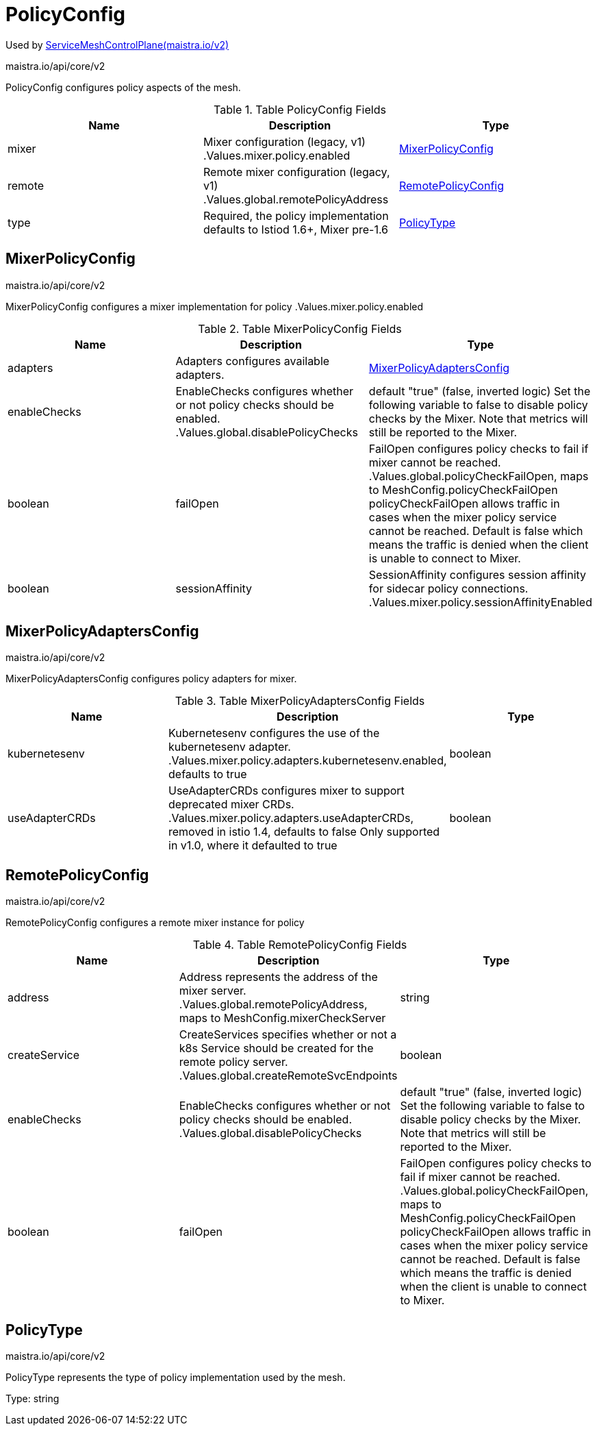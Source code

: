 

= PolicyConfig

:toc: right

Used by link:maistra.io_ServiceMeshControlPlane_v2.adoc[ServiceMeshControlPlane(maistra.io/v2)]

maistra.io/api/core/v2

PolicyConfig configures policy aspects of the mesh.

.Table PolicyConfig Fields
|===
| Name | Description | Type

| mixer
| Mixer configuration (legacy, v1) .Values.mixer.policy.enabled
| <<MixerPolicyConfig>>

| remote
| Remote mixer configuration (legacy, v1) .Values.global.remotePolicyAddress
| <<RemotePolicyConfig>>

| type
| Required, the policy implementation defaults to Istiod 1.6+, Mixer pre-1.6
| <<PolicyType>>

|===


[#MixerPolicyConfig]
== MixerPolicyConfig

maistra.io/api/core/v2

MixerPolicyConfig configures a mixer implementation for policy .Values.mixer.policy.enabled

.Table MixerPolicyConfig Fields
|===
| Name | Description | Type

| adapters
| Adapters configures available adapters.
| <<MixerPolicyAdaptersConfig>>

| enableChecks
| EnableChecks configures whether or not policy checks should be enabled. .Values.global.disablePolicyChecks | default "true" (false, inverted logic) Set the following variable to false to disable policy checks by the Mixer. Note that metrics will still be reported to the Mixer.
| boolean

| failOpen
| FailOpen configures policy checks to fail if mixer cannot be reached. .Values.global.policyCheckFailOpen, maps to MeshConfig.policyCheckFailOpen policyCheckFailOpen allows traffic in cases when the mixer policy service cannot be reached. Default is false which means the traffic is denied when the client is unable to connect to Mixer.
| boolean

| sessionAffinity
| SessionAffinity configures session affinity for sidecar policy connections. .Values.mixer.policy.sessionAffinityEnabled
| boolean

|===


[#MixerPolicyAdaptersConfig]
== MixerPolicyAdaptersConfig

maistra.io/api/core/v2

MixerPolicyAdaptersConfig configures policy adapters for mixer.

.Table MixerPolicyAdaptersConfig Fields
|===
| Name | Description | Type

| kubernetesenv
| Kubernetesenv configures the use of the kubernetesenv adapter. .Values.mixer.policy.adapters.kubernetesenv.enabled, defaults to true
| boolean

| useAdapterCRDs
| UseAdapterCRDs configures mixer to support deprecated mixer CRDs. .Values.mixer.policy.adapters.useAdapterCRDs, removed in istio 1.4, defaults to false Only supported in v1.0, where it defaulted to true
| boolean

|===


[#RemotePolicyConfig]
== RemotePolicyConfig

maistra.io/api/core/v2

RemotePolicyConfig configures a remote mixer instance for policy

.Table RemotePolicyConfig Fields
|===
| Name | Description | Type

| address
| Address represents the address of the mixer server. .Values.global.remotePolicyAddress, maps to MeshConfig.mixerCheckServer
| string

| createService
| CreateServices specifies whether or not a k8s Service should be created for the remote policy server. .Values.global.createRemoteSvcEndpoints
| boolean

| enableChecks
| EnableChecks configures whether or not policy checks should be enabled. .Values.global.disablePolicyChecks | default "true" (false, inverted logic) Set the following variable to false to disable policy checks by the Mixer. Note that metrics will still be reported to the Mixer.
| boolean

| failOpen
| FailOpen configures policy checks to fail if mixer cannot be reached. .Values.global.policyCheckFailOpen, maps to MeshConfig.policyCheckFailOpen policyCheckFailOpen allows traffic in cases when the mixer policy service cannot be reached. Default is false which means the traffic is denied when the client is unable to connect to Mixer.
| boolean

|===


[#PolicyType]
== PolicyType

maistra.io/api/core/v2

PolicyType represents the type of policy implementation used by the mesh.

Type: string

